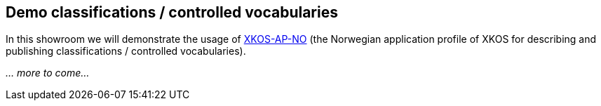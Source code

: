 == Demo classifications / controlled vocabularies

In this showroom we will demonstrate the usage of https://data.norge.no/specification/xkos-ap-no[XKOS-AP-NO] (the Norwegian application profile of XKOS for describing and publishing classifications / controlled vocabularies). 

_... more to come..._